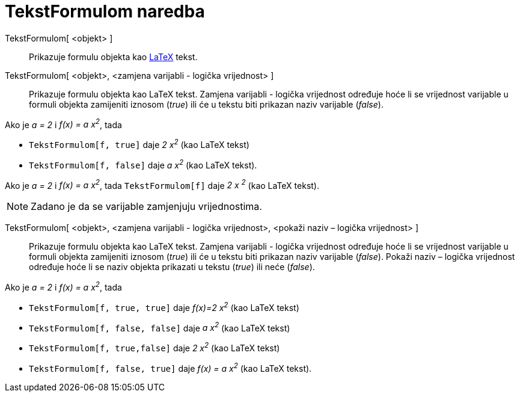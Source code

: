= TekstFormulom naredba
:page-en: commands/FormulaText
ifdef::env-github[:imagesdir: /hr/modules/ROOT/assets/images]

TekstFormulom[ <objekt> ]::
  Prikazuje formulu objekta kao xref:/LaTeX.adoc[LaTeX] tekst.
TekstFormulom[ <objekt>, <zamjena varijabli - logička vrijednost> ]::
  Prikazuje formulu objekta kao LaTeX tekst. Zamjena varijabli - logička vrijednost određuje hoće li se vrijednost
  varijable u formuli objekta zamijeniti iznosom (_true_) ili će u tekstu biti prikazan naziv varijable (_false_).

[EXAMPLE]
====

Ako je _a = 2_ i _f(x) = a x^2^_, tada

* `++TekstFormulom[f, true]++` daje _2 x^2^_ (kao LaTeX tekst)
* `++TekstFormulom[f, false]++` daje _a x^2^_ (kao LaTeX tekst).

====

[EXAMPLE]
====

Ako je _a = 2_ i _f(x) = a x^2^_, tada `++TekstFormulom[f]++` daje _2 x ^2^_ (kao LaTeX tekst).

====

[NOTE]
====

Zadano je da se varijable zamjenjuju vrijednostima.

====

TekstFormulom[ <objekt>, <zamjena varijabli - logička vrijednost>, <pokaži naziv – logička vrijednost> ]::
  Prikazuje formulu objekta kao LaTeX tekst. Zamjena varijabli - logička vrijednost određuje hoće li se vrijednost
  varijable u formuli objekta zamijeniti iznosom (_true_) ili će u tekstu biti prikazan naziv varijable (_false_).
  Pokaži naziv – logička vrijednost određuje hoće li se naziv objekta prikazati u tekstu (_true_) ili neće (_false_).

[EXAMPLE]
====

Ako je _a = 2_ i _f(x) = a x^2^_, tada

* `++TekstFormulom[f, true, true]++` daje _f(x)=2 x^2^_ (kao LaTeX tekst)
* `++TekstFormulom[f, false, false]++` daje _a x^2^_ (kao LaTeX tekst)
* `++TekstFormulom[f, true,false]++` daje _2 x^2^_ (kao LaTeX tekst)
* `++TekstFormulom[f, false, true]++` daje _f(x) = a x^2^_ (kao LaTeX tekst).

====
